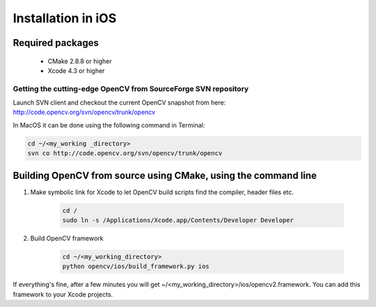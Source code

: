 .. _iOS-Installation:

Installation in iOS
***********************

Required packages
==================

  * CMake 2.8.8 or higher
  * Xcode 4.3 or higher

Getting the cutting-edge OpenCV from SourceForge SVN repository
-----------------------------------------------------------------

Launch SVN client and checkout the current OpenCV snapshot from here: http://code.opencv.org/svn/opencv/trunk/opencv

In MacOS it can be done using the following command in Terminal:

.. code-block:: bash

   cd ~/<my_working _directory>
   svn co http://code.opencv.org/svn/opencv/trunk/opencv  
 

Building OpenCV from source using CMake, using the command line
================================================================

#. Make symbolic link for Xcode to let OpenCV build scripts find the compiler, header files etc.

    .. code-block:: bash
    
       cd /
       sudo ln -s /Applications/Xcode.app/Contents/Developer Developer
       
#. Build OpenCV framework

    .. code-block:: bash
    
       cd ~/<my_working_directory>
       python opencv/ios/build_framework.py ios
       
If everything's fine, after a few minutes you will get ~/<my_working_directory>/ios/opencv2.framework. You can add this framework to your Xcode projects.
